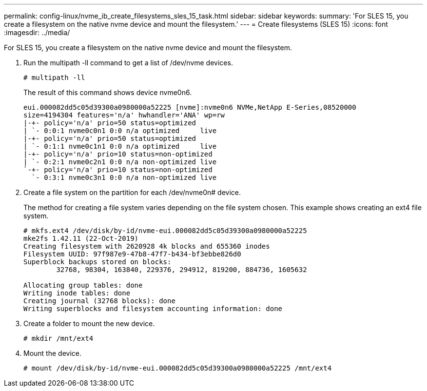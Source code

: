 ---
permalink: config-linux/nvme_ib_create_filesystems_sles_15_task.html
sidebar: sidebar
keywords: 
summary: 'For SLES 15, you create a filesystem on the native nvme device and mount the filesystem.'
---
= Create filesystems (SLES 15)
:icons: font
:imagesdir: ../media/

[.lead]
For SLES 15, you create a filesystem on the native nvme device and mount the filesystem.

. Run the multipath -ll command to get a list of /dev/nvme devices.
+
----
# multipath -ll
----
+
The result of this command shows device nvme0n6.
+
----
eui.000082dd5c05d39300a0980000a52225 [nvme]:nvme0n6 NVMe,NetApp E-Series,08520000
size=4194304 features='n/a' hwhandler='ANA' wp=rw
|-+- policy='n/a' prio=50 status=optimized
| `- 0:0:1 nvme0c0n1 0:0 n/a optimized     live
|-+- policy='n/a' prio=50 status=optimized
| `- 0:1:1 nvme0c1n1 0:0 n/a optimized     live
|-+- policy='n/a' prio=10 status=non-optimized
| `- 0:2:1 nvme0c2n1 0:0 n/a non-optimized live
`-+- policy='n/a' prio=10 status=non-optimized
  `- 0:3:1 nvme0c3n1 0:0 n/a non-optimized live
----

. Create a file system on the partition for each /dev/nvme0n# device.
+
The method for creating a file system varies depending on the file system chosen. This example shows creating an ext4 file system.
+
----
# mkfs.ext4 /dev/disk/by-id/nvme-eui.000082dd5c05d39300a0980000a52225
mke2fs 1.42.11 (22-Oct-2019)
Creating filesystem with 2620928 4k blocks and 655360 inodes
Filesystem UUID: 97f987e9-47b8-47f7-b434-bf3ebbe826d0
Superblock backups stored on blocks:
        32768, 98304, 163840, 229376, 294912, 819200, 884736, 1605632

Allocating group tables: done
Writing inode tables: done
Creating journal (32768 blocks): done
Writing superblocks and filesystem accounting information: done
----

. Create a folder to mount the new device.
+
----
# mkdir /mnt/ext4
----

. Mount the device.
+
----
# mount /dev/disk/by-id/nvme-eui.000082dd5c05d39300a0980000a52225 /mnt/ext4
----
